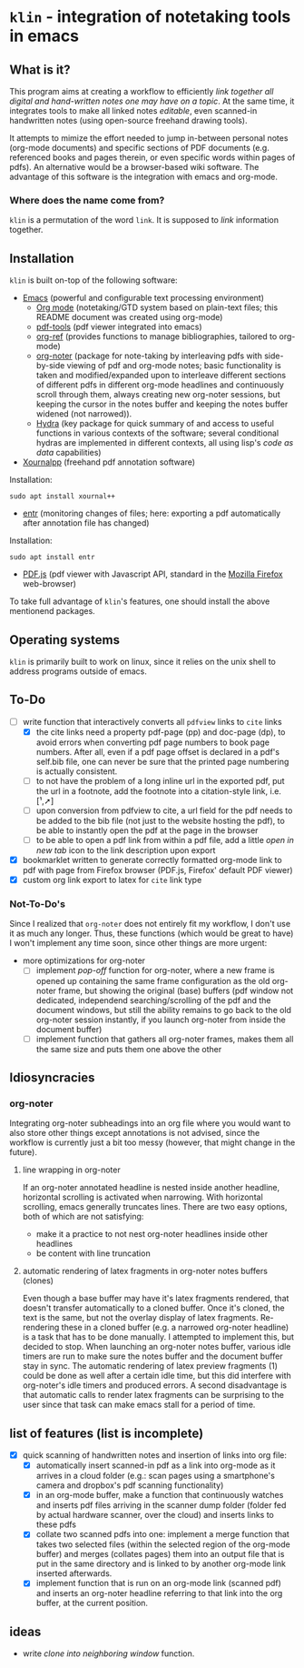 * ~klin~ - integration of notetaking tools in emacs
** What is it?
This program aims at creating a workflow to efficiently /link together all digital and hand-written notes one may have on a topic/. At the same time, it integrates tools to make all linked notes /editable/, even scanned-in handwritten notes (using open-source freehand drawing tools).

It attempts to mimize the effort needed to jump in-between personal notes (org-mode documents) and specific sections of PDF documents (e.g. referenced books and pages therein, or even specific words within pages of pdfs). An alternative would be a browser-based wiki software. The advantage of this software is the integration with emacs and org-mode. 

*** Where does the name come from?
~klin~ is a permutation of the word ~link~. It is supposed to /link/ information together. 

** Installation
~klin~ is built on-top of the following software: 
- [[https://www.gnu.org/software/emacs/][Emacs]] (powerful and configurable text processing environment)
  - [[https://orgmode.org/][Org mode]] (notetaking/GTD system based on plain-text files; this README document was created using org-mode)
  - [[https://github.com/politza/pdf-tools][pdf-tools]] (pdf viewer integrated into emacs)
  - [[https://github.com/jkitchin/org-ref][org-ref]] (provides functions to manage bibliographies, tailored to org-mode)
  - [[https://github.com/weirdNox/org-noter][org-noter]] (package for note-taking by interleaving pdfs with side-by-side viewing of pdf and org-mode notes; basic functionality is taken and modified/expanded upon to interleave different sections of different pdfs in different org-mode headlines and continuously scroll through them, always creating new org-noter sessions, but keeping the cursor in the notes buffer and keeping the notes buffer widened (not narrowed)).
  - [[https://github.com/abo-abo/hydra][Hydra]] (key package for quick summary of and access to useful functions in various contexts of the software; several conditional hydras are implemented in different contexts, all using lisp's /code as data/ capabilities)
- [[https://github.com/xournalpp/xournalpp][Xournalpp]] (freehand pdf annotation software)
Installation: 
#+BEGIN_SRC shell
sudo apt install xournal++
#+END_SRC
- [[https://github.com/clibs/entr][entr]] (monitoring changes of files; here: exporting a pdf automatically after annotation file has changed)
Installation: 
#+BEGIN_SRC shell
sudo apt install entr
#+END_SRC
- [[https://github.com/mozilla/pdf.js][PDF.js]] (pdf viewer with Javascript API, standard in the [[https://www.mozilla.org/de/firefox/new/][Mozilla Firefox]] web-browser)

To take full advantage of ~klin~'s features, one should install the above mentionend packages. 

** Operating systems
~klin~ is primarily built to work on linux, since it relies on the unix shell to address programs outside of emacs. 

** To-Do
- [ ] write function that interactively converts all ~pdfview~ links to ~cite~ links
  - [X] the cite links need a property pdf-page (pp) and doc-page (dp), to avoid errors when converting pdf page numbers to book page numbers. After all, even if a pdf page offset is declared in a pdf's self.bib file, one can never be sure that the printed page numbering is actually consistent. 
  - [ ] to not have the problem of a long inline url in the exported pdf, put the url in a footnote, add the footnote into a citation-style link, i.e. [¹,➚] 
  - [ ] upon conversion from pdfview to cite, a url field for the pdf needs to be added to the bib file (not just to the website hosting the pdf), to be able to instantly open the pdf at the page in the browser
  - [ ] to be able to open a pdf link from within a pdf file, add a little /open in new tab/ icon to the link description upon export
- [X] bookmarklet written to generate correctly formatted org-mode link to pdf with page from Firefox browser (PDF.js, Firefox' default PDF viewer)
- [X] custom org link export to latex for ~cite~ link type

*** Not-To-Do's
Since I realized that ~org-noter~ does not entirely fit my workflow, I don't use it as much any longer. Thus, these functions (which would be great to have) I won't implement any time soon, since other things are more urgent: 
- more optimizations for org-noter
  - [ ] implement /pop-off/ function for org-noter, where a new frame is opened up containing the same frame configuration as the old org-noter frame, but showing the original (base) buffers (pdf window not dedicated, independend searching/scrolling of the pdf and the document windows, but still the ability remains to go back to the old org-noter session instantly, if you launch org-noter from inside the document buffer)
  - [ ] implement function that gathers all org-noter frames, makes them all the same size and puts them one above the other

** Idiosyncracies
*** org-noter
Integrating org-noter subheadings into an org file where you would want to also store other things except annotations is not advised, since the workflow is currently just a bit too messy (however, that might change in the future).
**** line wrapping in org-noter
If an org-noter annotated headline is nested inside another headline, horizontal scrolling is activated when narrowing. With horizontal scrolling, emacs generally truncates lines.
There are two easy options, both of which are not satisfying:
- make it a practice to not nest org-noter headlines inside other headlines
- be content with line truncation
**** automatic rendering of latex fragments in org-noter notes buffers (clones)
Even though a base buffer may have it's latex fragments rendered, that doesn't transfer automatically to a cloned buffer. Once it's cloned, the text is the same, but not the overlay display of latex fragments. Re-rendering these in a cloned buffer (e.g. a narrowed org-noter headline) is a task that has to be done manually. I attempted to implement this, but decided to stop. When launching an org-noter notes buffer, various idle timers are run to make sure the notes buffer and the document buffer stay in sync. The automatic rendering of latex preview fragments (1) could be done as well after a certain idle time, but this did interfere with org-noter's idle timers and produced errors. A second disadvantage is that automatic calls to render latex fragments can be surprising to the user since that task can make emacs stall for a period of time. 

** list of features (list is incomplete)
- [X] quick scanning of handwritten notes and insertion of links into org file:
  - [X] automatically insert scanned-in pdf as a link into org-mode as it arrives in a cloud folder (e.g.: scan pages using a smartphone's camera and dropbox's pdf scanning functionality)
  - [X] in an org-mode buffer, make a function that continuously watches and inserts pdf files arriving in the scanner dump folder (folder fed by actual hardware scanner, over the cloud) and inserts links to these pdfs 
  - [X] collate two scanned pdfs into one: implement a merge function that takes two selected files (within the selected region of the org-mode buffer) and merges (collates pages) them into an output file that is put in the same directory and is linked to by another org-mode link inserted afterwards.
  - [X] implement function that is run on an org-mode link (scanned pdf) and inserts an org-noter headline referring to that link into the org buffer, at the current position.
 
** ideas
- write /clone into neighboring window/ function. 

